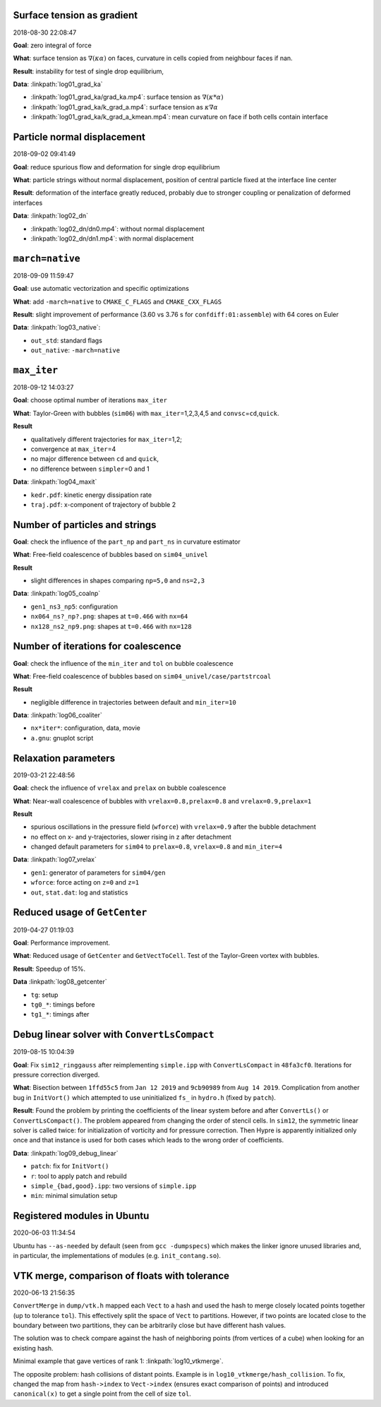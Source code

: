 Surface tension as gradient
---------------------------

2018-08-30 22:08:47

**Goal**: zero integral of force

**What**: surface tension as :math:`\nabla (\kappa \alpha)` on faces,
curvature in cells copied from neighbour faces if nan.

**Result**: instability for test of single drop equilibrium,

**Data**: :linkpath:`log01_grad_ka`

-  :linkpath:`log01_grad_ka/grad_ka.mp4`: surface tension as
   :math:`\nabla (\kappa * \alpha)`
-  :linkpath:`log01_grad_ka/k_grad_a.mp4`: surface tension as
   :math:`\kappa \nabla \alpha`
-  :linkpath:`log01_grad_ka/k_grad_a_kmean.mp4`: mean
   curvature on face if both cells contain interface

Particle normal displacement
----------------------------

2018-09-02 09:41:49

**Goal**: reduce spurious flow and deformation for single drop
equilibrium

**What**: particle strings without normal displacement, position of
central particle fixed at the interface line center

**Result**: deformation of the interface greatly reduced, probably due
to stronger coupling or penalization of deformed interfaces

**Data**: :linkpath:`log02_dn`

-  :linkpath:`log02_dn/dn0.mp4`: without normal displacement
-  :linkpath:`log02_dn/dn1.mp4`: with normal displacement

``march=native``
----------------

2018-09-09 11:59:47

**Goal**: use automatic vectorization and specific optimizations

**What**: add ``-march=native`` to ``CMAKE_C_FLAGS`` and
``CMAKE_CXX_FLAGS``

**Result**: slight improvement of performance (3.60 vs 3.76 s for
``confdiff:01:assemble``) with 64 cores on Euler

**Data**: :linkpath:`log03_native`:

-  ``out_std``: standard flags
-  ``out_native``: ``-march=native``

``max_iter``
------------

2018-09-12 14:03:27

**Goal**: choose optimal number of iterations ``max_iter``

**What**: Taylor-Green with bubbles (``sim06``) with
``max_iter``\ =1,2,3,4,5 and ``convsc``\ =\ ``cd``,\ ``quick``.

**Result**

-  qualitatively different trajectories for ``max_iter``\ =1,2;
-  convergence at ``max_iter``\ =4
-  no major difference between ``cd`` and ``quick``,
-  no difference between ``simpler``\ =0 and 1

**Data**: :linkpath:`log04_maxit`

-  ``kedr.pdf``: kinetic energy dissipation rate
-  ``traj.pdf``: x-component of trajectory of bubble 2

Number of particles and strings
-------------------------------

**Goal**: check the influence of the ``part_np`` and ``part_ns`` in
curvature estimator

**What**: Free-field coalescence of bubbles based on ``sim04_univel``

**Result**

-  slight differences in shapes comparing ``np=5,0`` and ``ns=2,3``

**Data**: :linkpath:`log05_coalnp`

-  ``gen1_ns3_np5``: configuration
-  ``nx064_ns?_np?.png``: shapes at ``t=0.466`` with ``nx=64``
-  ``nx128_ns2_np9.png``: shapes at ``t=0.466`` with ``nx=128``

Number of iterations for coalescence
------------------------------------

**Goal**: check the influence of the ``min_iter`` and ``tol`` on bubble
coalescence

**What**: Free-field coalescence of bubbles based on
``sim04_univel/case/partstrcoal``

**Result**

-  negligible difference in trajectories between default and
   ``min_iter=10``

**Data**: :linkpath:`log06_coaliter`

-  ``nx*iter*``: configuration, data, movie
-  ``a.gnu``: gnuplot script

Relaxation parameters
---------------------

2019-03-21 22:48:56

**Goal**: check the influence of ``vrelax`` and ``prelax`` on bubble
coalescence

**What**: Near-wall coalescence of bubbles with
``vrelax=0.8,prelax=0.8`` and ``vrelax=0.9,prelax=1``

**Result**

-  spurious oscillations in the pressure field (``wforce``) with
   ``vrelax=0.9`` after the bubble detachment
-  no effect on x- and y-trajectories, slower rising in z after
   detachment
-  changed default parameters for ``sim04`` to ``prelax=0.8``,
   ``vrelax=0.8`` and ``min_iter=4``

**Data**: :linkpath:`log07_vrelax`

-  ``gen1``: generator of parameters for ``sim04/gen``
-  ``wforce``: force acting on ``z=0`` and ``z=1``
-  ``out``, ``stat.dat``: log and statistics

Reduced usage of ``GetCenter``
------------------------------

2019-04-27 01:19:03

**Goal**: Performance improvement.

**What**: Reduced usage of ``GetCenter`` and ``GetVectToCell``. Test of
the Taylor-Green vortex with bubbles.

**Result**: Speedup of 15%.

**Data** :linkpath:`log08_getcenter`

-  ``tg``: setup
-  ``tg0_*``: timings before
-  ``tg1_*``: timings after

Debug linear solver with ``ConvertLsCompact``
---------------------------------------------

2019-08-15 10:04:39

**Goal**: Fix ``sim12_ringgauss`` after reimplementing ``simple.ipp``
with ``ConvertLsCompact`` in ``48fa3cf0``. Iterations for pressure
correction diverged.

**What**: Bisection between ``1ffd55c5`` from ``Jan 12 2019`` and
``9cb90989`` from ``Aug 14 2019``. Complication from another bug in
``InitVort()`` which attempted to use uninitialized ``fs_`` in
``hydro.h`` (fixed by ``patch``).

**Result**: Found the problem by printing the coefficients of the linear
system before and after ``ConvertLs()`` or ``ConvertLsCompact()``. The
problem appeared from changing the order of stencil cells. In ``sim12``,
the symmetric linear solver is called twice: for initialization of
vorticity and for pressure correction. Then Hypre is apparently
initialized only once and that instance is used for both cases which
leads to the wrong order of coefficients.

**Data**: :linkpath:`log09_debug_linear`

-  ``patch``: fix for ``InitVort()``
-  ``r``: tool to apply patch and rebuild
-  ``simple_{bad,good}.ipp``: two versions of ``simple.ipp``
-  ``min``: minimal simulation setup

Registered modules in Ubuntu
----------------------------

2020-06-03 11:34:54

Ubuntu has ``--as-needed`` by default (seen from ``gcc -dumpspecs``)
which makes the linker ignore unused libraries
and, in particular, the implementations of modules (e.g. ``init_contang.so``).

VTK merge, comparison of floats with tolerance
----------------------------------------------

2020-06-13 21:56:35

``ConvertMerge`` in ``dump/vtk.h`` mapped each ``Vect`` to a hash
and used the hash to merge closely located points together
(up to tolerance ``tol``).
This effectively split the space of ``Vect`` to partitions.
However, if two points are located close to the boundary between
two partitions, they can be arbitrarily close but have
different hash values.

The solution was to check compare against the hash
of neighboring points (from vertices of a cube)
when looking for an existing hash.

Minimal example that gave vertices of rank 1: :linkpath:`log10_vtkmerge`.

The opposite problem: hash collisions of distant points.
Example is in ``log10_vtkmerge/hash_collision``.
To fix, changed the map from ``hash->index`` to ``Vect->index``
(ensures exact comparison of points)
and introduced ``canonical(x)`` to get a single point from the cell of
size ``tol``.
